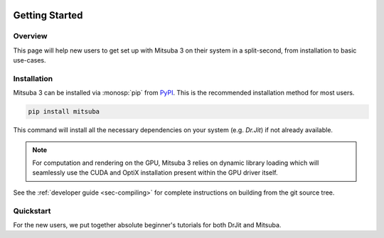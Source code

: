 .. image:: ../resources/data/docs/images/banners/banner_03.png
    :width: 100%
    :align: center

Getting Started
===============

Overview
--------

This page will help new users to get set up with Mitsuba 3 on their system in a
split-second, from installation to basic use-cases.

Installation
------------

Mitsuba 3 can be installed via :monosp:`pip` from `PyPI
<https://pypi.org/project/mitsuba/>`_. This is the recommended installation
method for most users.

.. code-block:: bash

    pip install mitsuba

This command will install all the necessary dependencies on your system (e.g.
`Dr.Jit`) if not already available.

.. note::

    For computation and rendering on the GPU, Mitsuba 3 relies on dynamic
    library loading which will seamlessly use the CUDA and OptiX installation
    present within the GPU driver itself.

See the :ref:`developer guide <sec-compiling>` for complete instructions on building
from the git source tree.

Quickstart
----------

.. _sec-quickstart:

For the new users, we put together absolute beginner's tutorials for both DrJit and Mitsuba.

.. nbgallery::

    getting_started/quickstart/drjit_quickstart
    getting_started/quickstart/mitsuba_quickstart
